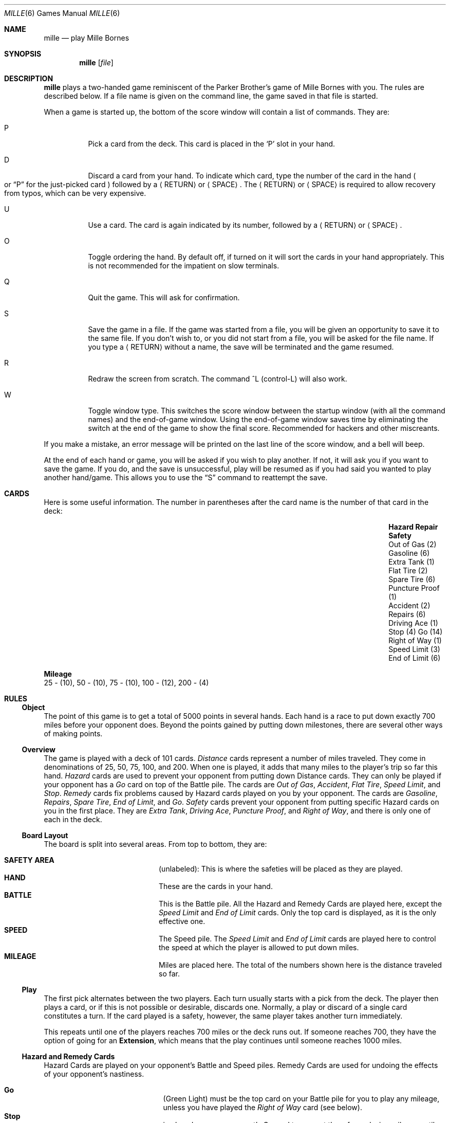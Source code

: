 .\"	$OpenBSD: mille.6,v 1.13 2014/09/08 01:27:54 schwarze Exp $
.\"
.\" Copyright (c) 1983, 1993
.\"	The Regents of the University of California.  All rights reserved.
.\"
.\" Redistribution and use in source and binary forms, with or without
.\" modification, are permitted provided that the following conditions
.\" are met:
.\" 1. Redistributions of source code must retain the above copyright
.\"    notice, this list of conditions and the following disclaimer.
.\" 2. Redistributions in binary form must reproduce the above copyright
.\"    notice, this list of conditions and the following disclaimer in the
.\"    documentation and/or other materials provided with the distribution.
.\" 3. Neither the name of the University nor the names of its contributors
.\"    may be used to endorse or promote products derived from this software
.\"    without specific prior written permission.
.\"
.\" THIS SOFTWARE IS PROVIDED BY THE REGENTS AND CONTRIBUTORS ``AS IS'' AND
.\" ANY EXPRESS OR IMPLIED WARRANTIES, INCLUDING, BUT NOT LIMITED TO, THE
.\" IMPLIED WARRANTIES OF MERCHANTABILITY AND FITNESS FOR A PARTICULAR PURPOSE
.\" ARE DISCLAIMED.  IN NO EVENT SHALL THE REGENTS OR CONTRIBUTORS BE LIABLE
.\" FOR ANY DIRECT, INDIRECT, INCIDENTAL, SPECIAL, EXEMPLARY, OR CONSEQUENTIAL
.\" DAMAGES (INCLUDING, BUT NOT LIMITED TO, PROCUREMENT OF SUBSTITUTE GOODS
.\" OR SERVICES; LOSS OF USE, DATA, OR PROFITS; OR BUSINESS INTERRUPTION)
.\" HOWEVER CAUSED AND ON ANY THEORY OF LIABILITY, WHETHER IN CONTRACT, STRICT
.\" LIABILITY, OR TORT (INCLUDING NEGLIGENCE OR OTHERWISE) ARISING IN ANY WAY
.\" OUT OF THE USE OF THIS SOFTWARE, EVEN IF ADVISED OF THE POSSIBILITY OF
.\" SUCH DAMAGE.
.\"
.\"	@(#)mille.6	8.3 (Berkeley) 6/1/94
.\"
.Dd $Mdocdate: September 8 2014 $
.Dt MILLE 6
.Os
.Sh NAME
.Nm mille
.Nd play Mille Bornes
.Sh SYNOPSIS
.Nm mille
.Op Ar file
.Sh DESCRIPTION
.Nm
plays a two-handed game reminiscent of
the Parker Brother's game of Mille Bornes with you.
The rules are described below.
If a file name is given on the command line,
the game saved in that file is started.
.Pp
When a game is started up,
the bottom of the score window will contain a list of commands.
They are:
.Bl -tag -width indent
.It P
Pick a card from the deck.
This card is placed in the
.Sq P
slot in your hand.
.It D
Discard a card from your hand.
To indicate which card, type the number of the card in the hand
.Po
or
.Dq P
for the just-picked card
.Pc
followed by a
.Aq RETURN
or
.Aq SPACE .
The
.Aq RETURN
or
.Aq SPACE
is required to allow recovery from typos, which can be very expensive.
.It U
Use a card.
The card is again indicated by its number, followed by a
.Aq RETURN
or
.Aq SPACE .
.It O
Toggle ordering the hand.
By default off, if turned on it will sort the cards in your hand appropriately.
This is not recommended for the impatient on slow terminals.
.It Q
Quit the game.
This will ask for confirmation.
.It S
Save the game in a file.
If the game was started from a file,
you will be given an opportunity to save it to the same file.
If you don't wish to, or you did not start from a file,
you will be asked for the file name.
If you type a
.Aq RETURN
without a name, the save will be terminated and the game resumed.
.It R
Redraw the screen from scratch.
The command ^L
.Pq control-L
will also work.
.It W
Toggle window type.
This switches the score window between the startup window
.Pq with all the command names
and the end-of-game window.
Using the end-of-game window
saves time by eliminating the switch at the end of the game
to show the final score.
Recommended for hackers and other miscreants.
.El
.Pp
If you make a mistake, an error message will be printed
on the last line of the score window, and a bell will beep.
.Pp
At the end of each hand or game,
you will be asked if you wish to play another.
If not, it will ask you if you want to save the game.
If you do, and the save is unsuccessful,
play will be resumed as if you had said you wanted to play another hand/game.
This allows you to use the
.Dq S
command to reattempt the save.
.Sh CARDS
Here is some useful information.
The number in parentheses after the card name
is the number of that card in the deck:
.Bl -column "Speed Limit (3)" "End of Limit (6)" "Puncture Proof (1)"
.It Sy Hazard Ta Sy Repair Ta Sy Safety
.It "Out of Gas (2)" Ta "Gasoline (6)" Ta "Extra Tank (1)"
.It "Flat Tire (2)" Ta "Spare Tire (6)" Ta "Puncture Proof (1)"
.It "Accident (2)" Ta "Repairs (6)" Ta "Driving Ace (1)"
.It "Stop (4)" Ta "Go (14)" Ta "Right of Way (1)"
.It "Speed Limit (3)" Ta "End of Limit (6)" Ta ""
.El
.Pp
.Sy Mileage
.br
25 \- (10), 50 \- (10), 75 \- (10), 100 \- (12), 200 \- (4)
.Sh RULES
.Ss Object
The point of this game is to get a total of 5000 points in several hands.
Each hand is a race to put down exactly 700 miles before your opponent does.
Beyond the points gained by putting down milestones,
there are several other ways of making points.
.Ss Overview
The game is played with a deck of 101 cards.
.Em Distance
cards represent a number of miles traveled.
They come in denominations of 25, 50, 75, 100, and 200.
When one is played,
it adds that many miles to the player's trip so far this hand.
.Em Hazard
cards are used to prevent your opponent from putting down Distance cards.
They can only be played if your opponent has a
.Em Go
card on top of the Battle pile.
The cards are
.Em Out of Gas ,
.Em Accident ,
.Em Flat Tire ,
.Em Speed Limit ,
and
.Em Stop .
.Em Remedy
cards fix problems caused by Hazard cards played on you by your opponent.
The cards are
.Em Gasoline ,
.Em Repairs ,
.Em Spare Tire ,
.Em End of Limit ,
and
.Em Go .
.Em Safety
cards prevent your opponent from putting specific Hazard cards on you
in the first place.
They are
.Em Extra Tank ,
.Em Driving Ace ,
.Em Puncture Proof ,
and
.Em Right of Way ,
and there is only one of each in the deck.
.Ss Board Layout
The board is split into several areas.
From top to bottom, they are:
.Pp
.Bl -hang -offset indent -compact -width "SAFETY AREA "
.It Sy SAFETY AREA
(unlabeled): This is where the safeties will be placed as they are played.
.It Sy HAND
These are the cards in your hand.
.It Sy BATTLE
This is the Battle pile.
All the Hazard and Remedy Cards are played here, except the
.Em Speed Limit
and
.Em End of Limit
cards.
Only the top card is displayed, as it is the only effective one.
.It Sy SPEED
The Speed pile.
The
.Em Speed Limit
and
.Em End of Limit
cards are played here
to control the speed at which the player is allowed to put down miles.
.It Sy MILEAGE
Miles are placed here.
The total of the numbers shown here is the distance traveled so far.
.El
.Ss Play
The first pick alternates between the two players.
Each turn usually starts with a pick from the deck.
The player then plays a card, or if this is not possible or desirable,
discards one.
Normally, a play or discard of a single card constitutes a turn.
If the card played is a safety, however,
the same player takes another turn immediately.
.Pp
This repeats until one of the players reaches 700 miles or the deck runs out.
If someone reaches 700, they have the option of going for an
.Sy Extension ,
which means that the play continues until someone reaches 1000 miles.
.Ss Hazard and Remedy Cards
Hazard Cards are played on your opponent's Battle and Speed piles.
Remedy Cards are used for undoing the effects of your opponent's nastiness.
.Pp
.Bl -hang -offset indent -compact -width "End of Limit "
.It Sy Go
(Green Light)
must be the top card on your Battle pile for you to play any mileage,
unless you have played the
.Em Right of Way
card
.Pq see below .
.It Sy Stop
is played on your opponent's
.Em Go
card to prevent them from playing mileage until they play a
.Em Go
card.
.It Sy Speed Limit
is played on your opponent's Speed pile.
Until they play an
.Em End of Limit
they can only play 25 or 50 mile cards, presuming their
.Em Go
card allows them to do even that.
.It Sy End of Limit
is played on your Speed pile to nullify a
.Em Speed Limit
played by your opponent.
.It Sy Out of Gas
is played on your opponent's
.Em Go
card.
They must then play a
.Em Gasoline
card, and then a
.Em Go
card before they can play any more mileage.
.It Sy Flat Tire
is played on your opponent's
.Em Go
card.
They must then play a
.Em Spare Tire
card, and then a
.Em Go
card before they can play any more mileage.
.It Sy Accident
is played on your opponent's
.Em Go
card.
They must then play a
.Em Repairs
card, and then a
.Em Go
card before they can play any more mileage.
.El
.Ss Safety Cards
Safety cards prevent your opponent
from playing the corresponding Hazard cards on you for the rest of the hand.
It cancels an attack in progress, and
.Em always entitles the player to an extra turn .
.Pp
.Bl -hang -offset indent -compact -width "Puncture Proof "
.It Sy Right of Way
Prevents your opponent from playing both
.Em Stop
and
.Em Speed Limit
cards on you.
It also acts as a permanent
.Em Go
card for the rest of the hand, so you can play mileage
as long as there is not a Hazard card on top of your Battle pile.
In this case only, your opponent can play Hazard cards directly on a Remedy card
other than a Go card.
.It Sy Extra Tank
When played, your opponent cannot play an
.Em Out of Gas
on your Battle Pile.
.It Sy Puncture Proof
When played, your opponent cannot play a
.Em Flat Tire
on your Battle Pile.
.It Sy Driving Ace
When played, your opponent cannot play an
.Em Accident
on your Battle Pile.
.El
.Ss Distance Cards
Distance cards are played when you have a
.Em Go
card on your Battle pile,
or a
.Em Right of Way
in your Safety area and are not stopped by a Hazard Card.
They can be played in any combination that totals exactly 700 miles,
except that
.Em "you cannot play more than two 200 mile cards in one hand" .
A hand ends whenever one player gets exactly 700 miles or the deck runs out.
In that case, play continues until either someone reaches 700,
or neither player can use any cards in their hand.
If the trip is completed after the deck runs out, this is called
.Em Delayed Action .
.Ss Coup Fourre
This is a French fencing term for a counter-thrust move as part of a parry
to an opponent's attack.
In current French colloquial language it means a sneaky, underhand blow.
In Mille Bornes, it is used as follows:
If an opponent plays a Hazard card,
and you have the corresponding Safety in your hand,
you play it immediately, even
.Em before
you draw.
This immediately removes the Hazard card from your Battle pile,
and protects you from that card for the rest of the game.
This gives you more points
.Pq see Scoring below .
.Ss Scoring
Scores are totalled at the end of each hand,
whether or not anyone completed the trip.
The terms used in the Score window have the following meanings:
.Bl -hang -offset indent -compact -width "Milestones Played :"
.It Sy Milestones Played :
Each player scores as many miles as they played before the trip ended.
.It Sy Each Safety :
100 points for each safety in the Safety area.
.It Sy All 4 Safeties :
300 points if all four safeties are played.
.It Sy Each Coup Fourre :
300 points for each Coup Fourre accomplished.
.El
.Pp
The following bonus scores can apply only to the winning player:
.Bl -hang -offset indent -compact -width "Trip Completed :"
.It Sy Trip Completed :
400 points bonus for completing the trip to 700 or 1000.
.It Sy Safe Trip :
300 points bonus for completing the trip without using any 200 mile cards.
.It Sy Delayed Action :
300 points bonus for finishing after the deck was exhausted.
.It Sy Extension :
200 points bonus for completing a 1000 mile trip.
.It Sy Shut-Out :
500 points bonus for completing the trip
before your opponent played any mileage cards.
.El
.Pp
Running totals are also kept for the current score for each player
for the hand
.Sy ( Hand Total ) ,
the game
.Sy ( Overall Total ) ,
and number of games won
.Sy ( Games ) .
.Sh AUTHORS
.An Ken Arnold
.Pp
.Po
The game itself is a product of Parker Brothers, Inc.
.Pc
